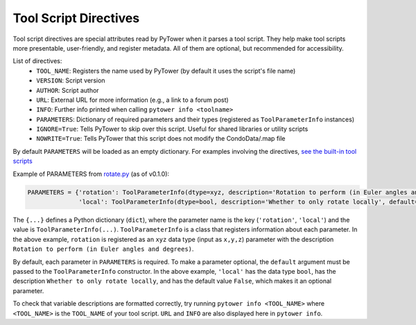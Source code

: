 .. _tool_script_directives:
Tool Script Directives
======================

Tool script directives are special attributes read by PyTower when it parses a tool script. They help make tool scripts more presentable, user-friendly, and register metadata. All of them are optional, but recommended for accessibility.

List of directives:
 - ``TOOL_NAME``: Registers the name used by PyTower (by default it uses the script's file name)
 - ``VERSION``: Script version
 - ``AUTHOR``: Script author
 - ``URL``: External URL for more information (e.g., a link to a forum post)
 - ``INFO``: Further info printed when calling ``pytower info <toolname>``
 - ``PARAMETERS``: Dictionary of required parameters and their types (registered as ``ToolParameterInfo`` instances)
 - ``IGNORE=True``: Tells PyTower to skip over this script. Useful for shared libraries or utility scripts
 - ``NOWRITE=True``: Tells PyTower that this script does not modify the CondoData/.map file

By default ``PARAMETERS`` will be loaded as an empty dictionary. For examples involving the directives, `see the built-in tool scripts`__

.. _tools_scripts: https://github.com/rainbowphysics/PyTower/tree/main/tools
__ tools_scripts_

Example of PARAMETERS from rotate.py_ (as of v0.1.0):

.. _rotate.py: https://github.com/rainbowphysics/PyTower/tree/main/tools/rotate.py
.. code-block:: python

   PARAMETERS = {'rotation': ToolParameterInfo(dtype=xyz, description='Rotation to perform (in Euler angles and degrees)'),
                 'local': ToolParameterInfo(dtype=bool, description='Whether to only rotate locally', default=False)}


The ``{...}`` defines a Python dictionary (``dict``), where the parameter name is the key (``'rotation'``, ``'local'``) and the value is ``ToolParameterInfo(...)``. ``ToolParameterInfo`` is a class that registers information about each parameter. In the above example, ``rotation`` is registered as an ``xyz`` data type (input as ``x,y,z``) parameter with the description ``Rotation to perform (in Euler angles and degrees)``.

By default, each parameter in ``PARAMETERS`` is required. To make a parameter optional, the ``default`` argument must be passed to the ``ToolParameterInfo`` constructor. In the above example, ``'local'`` has the data type ``bool``, has the description ``Whether to only rotate locally``, and has the default value ``False``, which makes it an optional parameter.

To check that variable descriptions are formatted correctly, try running ``pytower info <TOOL_NAME>`` where ``<TOOL_NAME>`` is the ``TOOL_NAME`` of your tool script. ``URL`` and ``INFO`` are also displayed here in ``pytower info``.